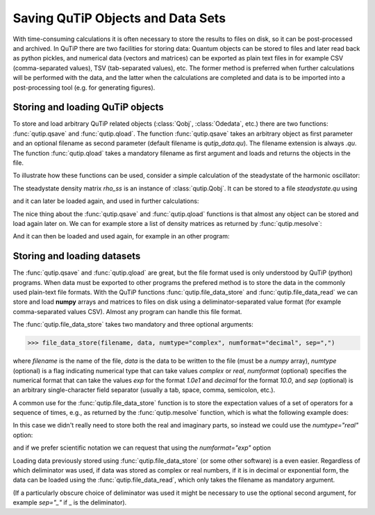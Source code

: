 .. QuTiP 
   Copyright (C) 2011-2012, Paul D. Nation & Robert J. Johansson

.. _saving:

**********************************
Saving QuTiP Objects and Data Sets
**********************************

.. ipython::
   :suppress:

   In [1]: from qutip import *


With time-consuming calculations it is often necessary to store the results to files on disk, so it can be post-processed and archived. In QuTiP there are two facilities for storing data: Quantum objects can be stored to files and later read back as python pickles, and numerical data (vectors and matrices) can be exported as plain text files in for example CSV (comma-separated values), TSV (tab-separated values), etc. The former method is preferred when further calculations will be performed with the data, and the latter when the calculations are completed and data is to be imported into a post-processing tool (e.g. for generating figures).

Storing and loading QuTiP objects
=================================

To store and load arbitrary QuTiP related objects (:class:`Qobj`, :class:`Odedata`, etc.) there are two functions: :func:`qutip.qsave` and :func:`qutip.qload`. The function :func:`qutip.qsave` takes an arbitrary object as first parameter and an optional filename as second parameter (default filename is `qutip_data.qu`). The filename extension is always `.qu`. The function :func:`qutip.qload` takes a mandatory filename as first argument and loads and returns the objects in the file.

To illustrate how these functions can be used, consider a simple calculation of the steadystate of the harmonic oscillator:

.. ipython::

   	In [1]: a = destroy(10); H = a.dag() * a ; c_ops = [sqrt(0.5) * a, sqrt(0.25) * a.dag()]
   
   	In [2]: rho_ss = steadystate(H, c_ops)

The steadystate density matrix `rho_ss` is an instance of :class:`qutip.Qobj`. It can be stored to a file `steadystate.qu` using 

.. ipython::

   	In [1]: qsave(rho_ss, 'steadystate')
   
   	In [2]: ls *.qu


and it can later be loaded again, and used in further calculations:

.. ipython::

   	In [1]: rho_ss_loaded = qload('steadystate')
   
   	In [2]: a = destroy(10)
	
	In [3]: expect(a.dag() * a, rho_ss_loaded)


The nice thing about the :func:`qutip.qsave` and :func:`qutip.qload` functions is that almost any object can be stored and load again later on. We can for example store a list of density matrices as returned by :func:`qutip.mesolve`:

.. ipython::

   	In [1]: a = destroy(10); H = a.dag() * a ; c_ops = [sqrt(0.5) * a, sqrt(0.25) * a.dag()]
   
   	In [2]: psi0 = rand_ket(10)
	
	In [3]: tlist = linspace(0, 10, 10)
	
	In [4]: dm_list = mesolve(H, psi0, tlist, c_ops, [])
	
	In [5]: qsave(dm_list, 'density_matrix_vs_time')

And it can then be loaded and used again, for example in an other program:

.. ipython::

   	In [1]: dm_list_loaded = qload('density_matrix_vs_time')
   
   	In [2]: a = destroy(10)
	
	In [3]: expect(a.dag() * a, dm_list_loaded.states)


Storing and loading datasets
============================

The :func:`qutip.qsave` and :func:`qutip.qload` are great, but the file format used is only understood by QuTiP (python) programs. When data must be exported to other programs the prefered method is to store the data in the commonly used plain-text file formats. With the QuTiP functions :func:`qutip.file_data_store` and :func:`qutip.file_data_read` we can store and load **numpy** arrays and matrices to files on disk using a deliminator-separated value format (for example comma-separated values CSV). Almost any program can handle this file format.

The :func:`qutip.file_data_store` takes two mandatory and three optional arguments: 

>>> file_data_store(filename, data, numtype="complex", numformat="decimal", sep=",")

where `filename` is the name of the file, `data` is the data to be written to the file (must be a *numpy* array), `numtype` (optional) is a flag indicating numerical type that can take values `complex` or `real`, `numformat` (optional) specifies the numerical format that can take the values `exp` for the format `1.0e1` and `decimal` for the format `10.0`, and `sep` (optional) is an arbitrary single-character field separator (usually a tab, space, comma, semicolon, etc.). 

A common use for the :func:`qutip.file_data_store` function is to store the expectation values of a set of operators for a sequence of times, e.g., as returned by the :func:`qutip.mesolve` function, which is what the following example does:

.. ipython::

   	In [1]: a = destroy(10); H = a.dag() * a ; c_ops = [sqrt(0.5) * a, sqrt(0.25) * a.dag()]
   
   	In [2]: psi0 = rand_ket(10)
	
	In [3]: tlist = linspace(0, 100, 100)
	
	In [4]: medata = mesolve(H, psi0, tlist, c_ops, [a.dag() * a, a+a.dag(), -1j*(a-a.dag())])
	
	In [5]:	shape(medata.expect)
	
	In [6]: shape(tlist)
	
	In [7]: output_data = vstack((tlist, medata.expect))   # join time and expt data
	
	In [8]: file_data_store('expect.dat', output_data.T) # Note the .T for transpose!
	
	In [9]: ls *.dat
	
	In [10]: !head expect.dat


In this case we didn't really need to store both the real and imaginary parts, so instead we could use the `numtype="real"` option:

.. ipython::

   	In [1]: file_data_store('expect.dat', output_data.T, numtype="real")
   
   	In [2]: !head -n5 expect.dat


and if we prefer scientific notation we can request that using the `numformat="exp"` option

.. ipython::

   	In [1]: file_data_store('expect.dat', output_data.T, numtype="real", numformat="exp")
   
   	In [2]: !head -n 5 expect.dat

Loading data previously stored using :func:`qutip.file_data_store` (or some other software) is a even easier. Regardless of which deliminator was used, if data was stored as complex or real numbers, if it is in decimal or exponential form, the data can be loaded using the :func:`qutip.file_data_read`, which only takes the filename as mandatory argument.

.. ipython::

   	In [1]: input_data = file_data_read('expect.dat')
   
   	In [2]: shape(input_data)
	
	In [4]: from pylab import *
	
	@savefig saving_ex.png width=4in align=center
	In [3]: plot(input_data[:,0],input_data[:,1]) #plot the data


(If a particularly obscure choice of deliminator was used it might be necessary to use the optional second argument, for example `sep="_"` if _ is the deliminator).

